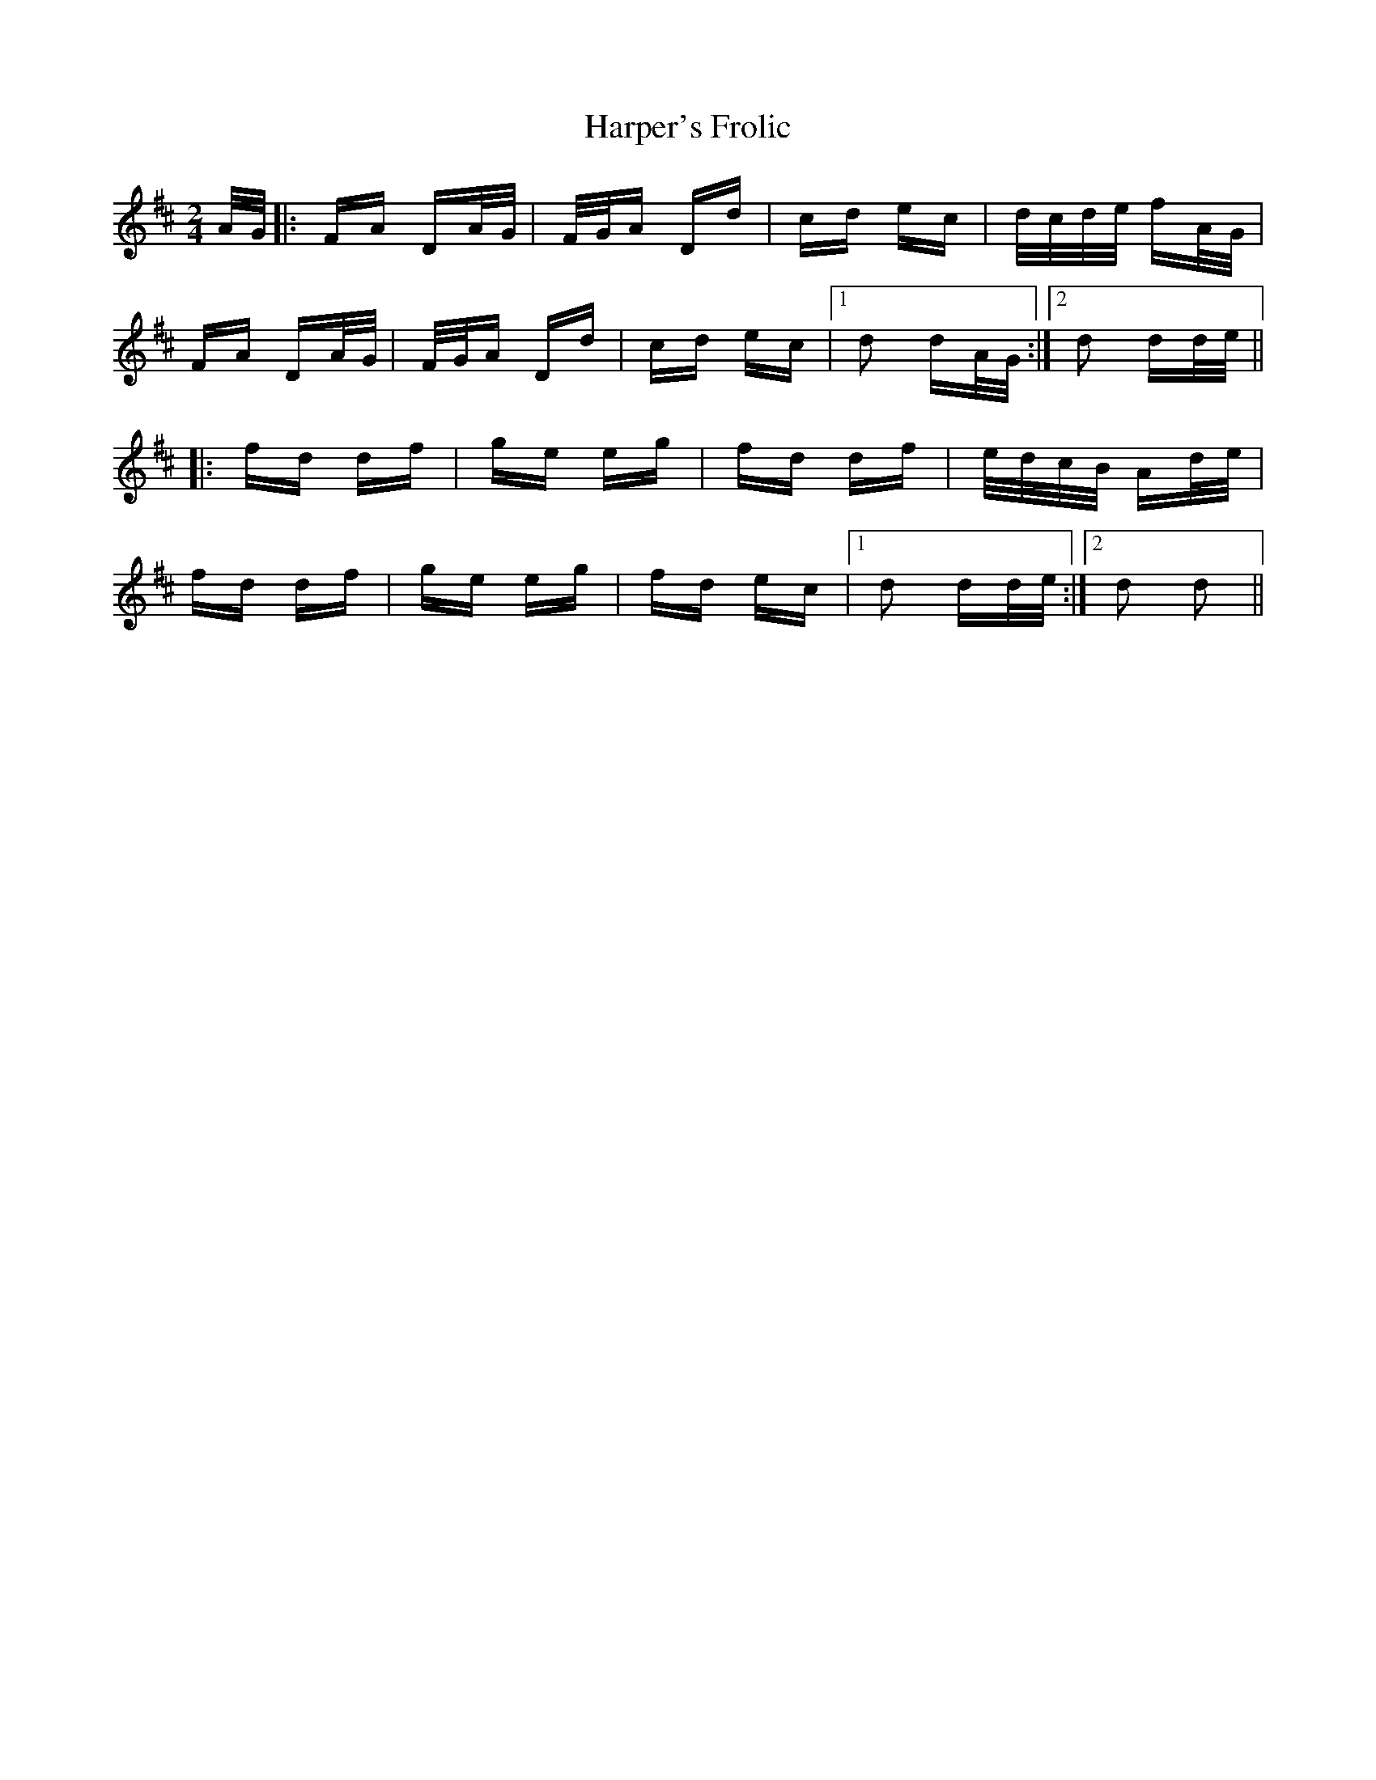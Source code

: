 X: 16791
T: Harper's Frolic
R: polka
M: 2/4
K: Dmajor
A/G/|:FA DA/G/|F/G/A Dd|cd ec|d/c/d/e/ fA/G/|
FA DA/G/|F/G/A Dd|cd ec|1 d2 dA/G/:|2 d2 dd/e/||
|:fd df|ge eg|fd df|e/d/c/B/ Ad/e/|
fd df|ge eg|fd ec|1 d2 dd/e/:|2 d2 d2||

